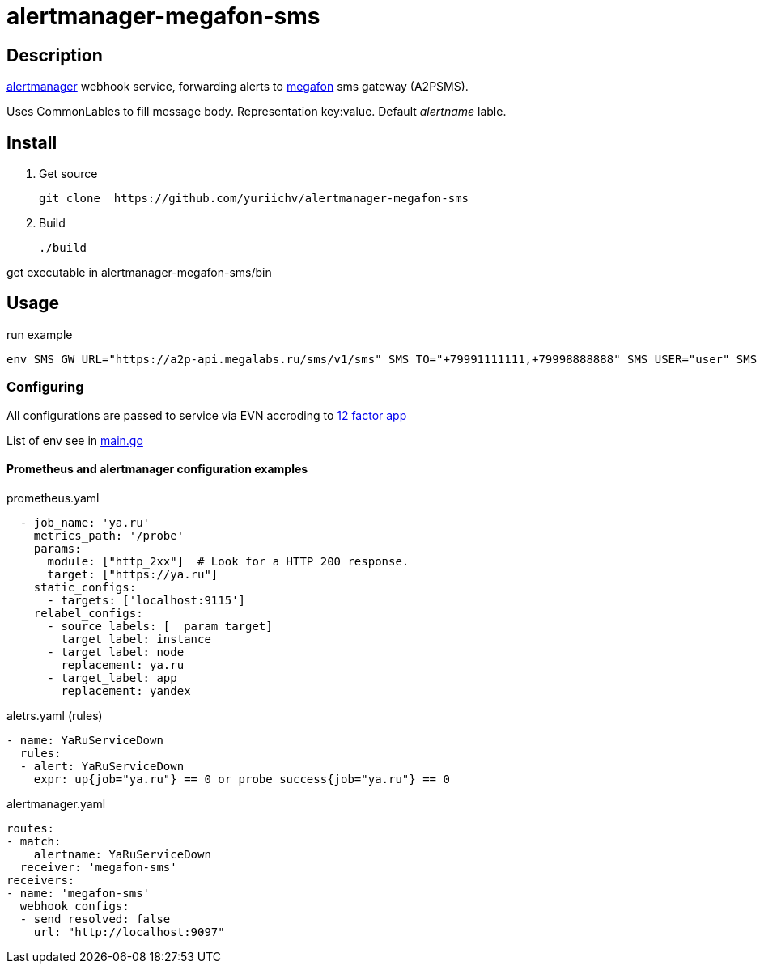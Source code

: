 = alertmanager-megafon-sms

== Description
https://github.com/prometheus/alertmanager[alertmanager] webhook service, forwarding alerts to https://megafon.ru[megafon] sms gateway (A2PSMS).  

Uses CommonLables to fill message body. Representation key:value. Default _alertname_ lable.

== Install
1. Get source
[source, bash]
git clone  https://github.com/yuriichv/alertmanager-megafon-sms

2. Build
[source, bash]
./build

get executable in alertmanager-megafon-sms/bin

== Usage

.run example
[source, bash]
env SMS_GW_URL="https://a2p-api.megalabs.ru/sms/v1/sms" SMS_TO="+79991111111,+79998888888" SMS_USER="user" SMS_PASSWORD="password" SMS_FROM="SENDER_HERE" ./alertmanager-megafon-sms

=== Configuring

All configurations are passed to service via EVN accroding to https://12factor.net/config[12 factor app]  

List of env see in link:main.go[]

==== Prometheus and alertmanager configuration examples

.prometheus.yaml
[source, yaml]
  - job_name: 'ya.ru'
    metrics_path: '/probe'
    params:
      module: ["http_2xx"]  # Look for a HTTP 200 response.
      target: ["https://ya.ru"]
    static_configs:
      - targets: ['localhost:9115']
    relabel_configs:
      - source_labels: [__param_target]
        target_label: instance
      - target_label: node
        replacement: ya.ru
      - target_label: app
        replacement: yandex

.aletrs.yaml (rules)
[source, yaml]
- name: YaRuServiceDown
  rules:
  - alert: YaRuServiceDown
    expr: up{job="ya.ru"} == 0 or probe_success{job="ya.ru"} == 0


.alertmanager.yaml
[source, yaml]
routes:
- match:
    alertname: YaRuServiceDown
  receiver: 'megafon-sms'
receivers:
- name: 'megafon-sms'
  webhook_configs:
  - send_resolved: false
    url: "http://localhost:9097"
